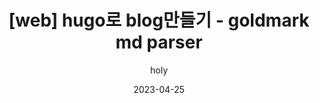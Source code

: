 :PROPERTIES:
:ID:       F707D7F5-3FEC-40B9-B44E-C4D91DFEA8F2
:mtime:    20230416172404
:ctime:    20230416172404
:END:
#+title: [web] hugo로 blog만들기 - goldmark md parser
#+AUTHOR: holy
#+EMAIL: hoyoul.park@gmail.com
#+DATE: 2023-04-25
* 

